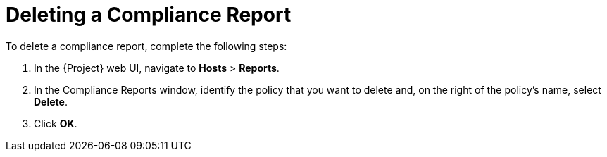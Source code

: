 [id='deleting-a-compliance-report{context}']
= Deleting a Compliance Report

To delete a compliance report, complete the following steps:

. In the {Project} web UI, navigate to *Hosts* > *Reports*.
. In the Compliance Reports window, identify the policy that you want to delete and, on the right of the policy's name, select *Delete*.
. Click *OK*.
